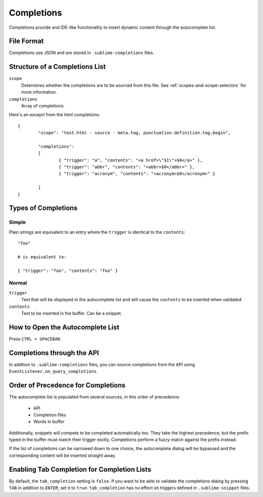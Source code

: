 Completions
===========

Completions provide and IDE-like functionality to insert dynamic content through
the autocomplete list.

File Format
***********

Completions use JSON and are stored in ``.sublime-completions`` files.

Structure of a Completions List
*******************************

``scope``
	Determines whether the completions are to be sourced from this file. See
	:ref:`scopes-and-scope-selectors` for more information.

``completions``
	Array of completions.

Here's an exceprt from the html completions::

	{
		"scope": "text.html - source - meta.tag, punctuation.definition.tag.begin",
	
		"completions":
		[
			{ "trigger": "a", "contents": "<a href=\"$1\">$0</a>" },
			{ "trigger": "abbr", "contents": "<abbr>$0</abbr>" },
			{ "trigger": "acronym", "contents": "<acronym>$0</acronym>" }

		]
	}

Types of Completions
********************

Simple
------

Plain strings are equivalent to an entry where the ``trigger`` is identical to
the ``contents``::

	"foo"

	# is equivalent to:

	{ "trigger": "foo", "contents": "foo" }

Normal
------

``trigger``
	Text that will be displayed in the autocomplete list and will cause the
	``contents`` to be inserted when validated.

``contents``
	Text to be inserted in the buffer. Can be a snippet.

How to Open the Autocomplete List
*********************************

Press ``CTRL + SPACEBAR``.

Completions through the API
***************************

In addition to ``.sublime-completions`` files, you can source completions from
the API using ``EventListener.on_query_completions``.

Order of Precedence for Completions
***********************************

The autocomplete list is populated from several sources, in this order of
precedence:

	* API
	* Completion files
	* Words in buffer

Additionally, snippets will compete to be completed automatically too. They
take the highest precedence, but the prefix typed in the buffer must match
their trigger exctly. Completions perform a fuzzy match against the prefix
instead.

If the list of completions can be narrowed down to one choice, the autocomplete
dialog will be bypassed and the corresponding content will be inserted straight
away.

Enabling Tab Completion for Completion Lists
********************************************

By default, the ``tab_completion`` setting is ``false``. If you want to be able
to validate the completions dialog by pressing ``TAB`` in addition to ``ENTER``,
set it to ``true``. ``tab_completion`` has no effect on triggers defined in
``.sublime-snippet`` files.